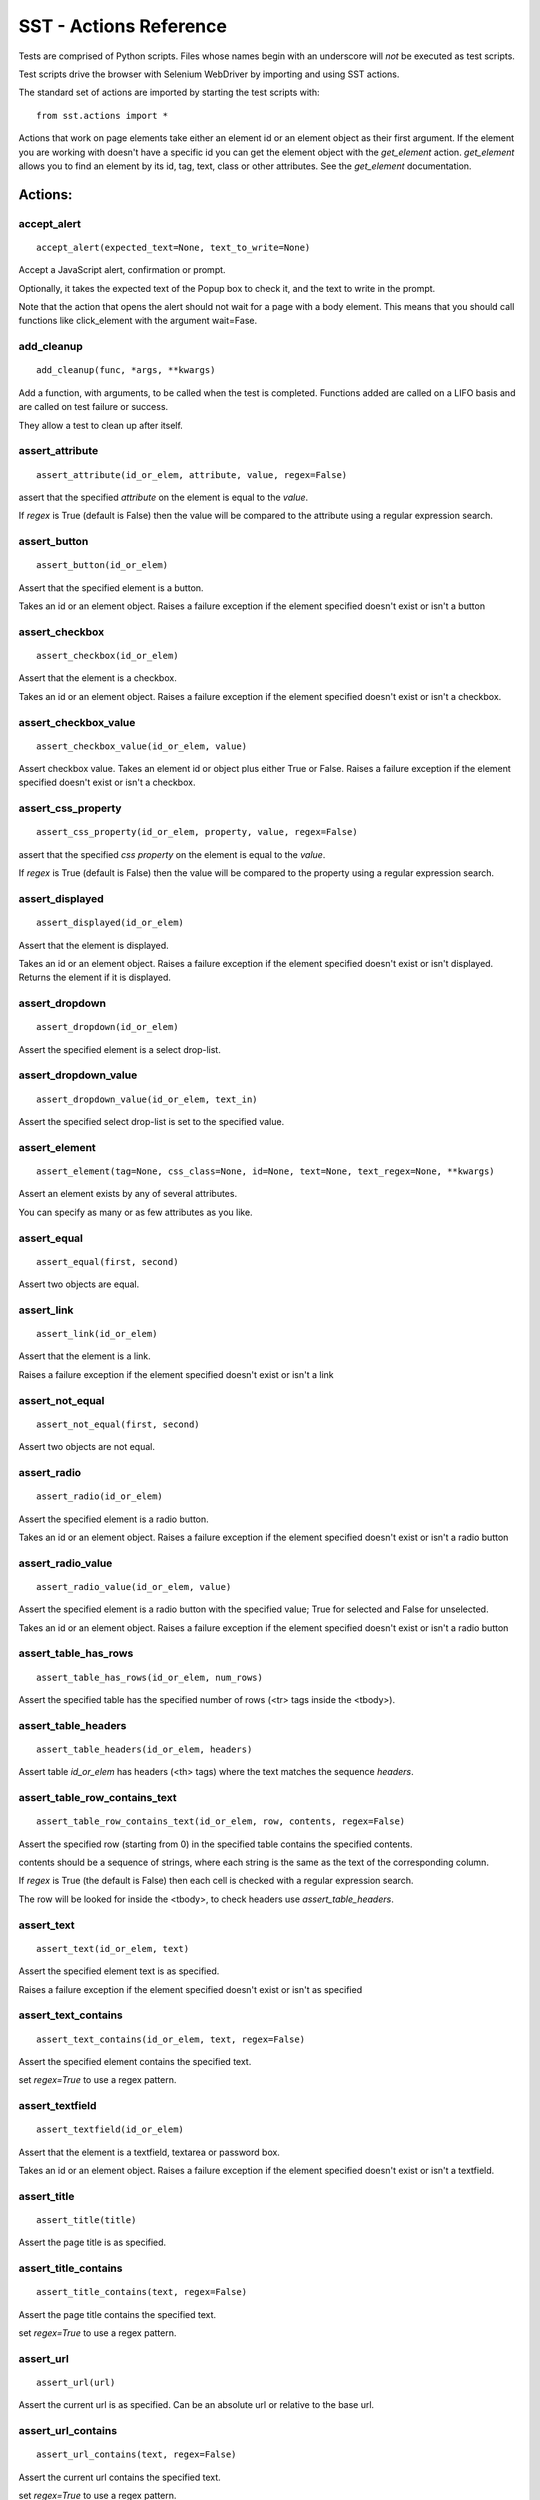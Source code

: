 
=========================
 SST - Actions Reference
=========================

Tests are comprised of Python scripts. Files whose names begin with an
underscore will *not* be executed as test scripts.

Test scripts drive the browser with Selenium WebDriver by importing and
using SST actions.

The standard set of actions are imported by starting the test scripts with::

    from sst.actions import *


Actions that work on page elements take either an element id or an
element object as their first argument. If the element you are working with
doesn't have a specific id you can get the element object with the
`get_element` action. `get_element` allows you to find an element by its
id, tag, text, class or other attributes. See the `get_element` documentation.


----------------
    Actions:
----------------



accept_alert
------------

::

   accept_alert(expected_text=None, text_to_write=None)

Accept a JavaScript alert, confirmation or prompt.

Optionally, it takes the expected text of the Popup box to check it,
and the text to write in the prompt.

Note that the action that opens the alert should not wait for a page with
a body element. This means that you should call functions like
click_element with the argument wait=Fase.

add_cleanup
-----------

::

   add_cleanup(func, *args, **kwargs)

Add a function, with arguments, to be called when the test is
completed. Functions added are called on a LIFO basis and are
called on test failure or success.

They allow a test to clean up after itself.


assert_attribute
----------------

::

   assert_attribute(id_or_elem, attribute, value, regex=False)

assert that the specified `attribute` on the element is equal to the
`value`.

If `regex` is True (default is False) then the value will be compared to
the attribute using a regular expression search.


assert_button
-------------

::

   assert_button(id_or_elem)

Assert that the specified element is a button.

Takes an id or an element object.
Raises a failure exception if the element specified doesn't exist or isn't
a button

assert_checkbox
---------------

::

   assert_checkbox(id_or_elem)

Assert that the element is a checkbox.

Takes an id or an element object.
Raises a failure exception if the element specified doesn't exist or isn't
a checkbox.

assert_checkbox_value
---------------------

::

   assert_checkbox_value(id_or_elem, value)

Assert checkbox value. Takes an element id or object plus either True or
False. Raises a failure exception if the element specified doesn't exist
or isn't a checkbox.

assert_css_property
-------------------

::

   assert_css_property(id_or_elem, property, value, regex=False)

assert that the specified `css property` on the element is equal to the
`value`.

If `regex` is True (default is False) then the value will be compared to
the property using a regular expression search.


assert_displayed
----------------

::

   assert_displayed(id_or_elem)

Assert that the element is displayed.

Takes an id or an element object.
Raises a failure exception if the element specified doesn't exist or isn't
displayed. Returns the element if it is displayed.

assert_dropdown
---------------

::

   assert_dropdown(id_or_elem)

Assert the specified element is a select drop-list.

assert_dropdown_value
---------------------

::

   assert_dropdown_value(id_or_elem, text_in)

Assert the specified select drop-list is set to the specified value.

assert_element
--------------

::

   assert_element(tag=None, css_class=None, id=None, text=None, text_regex=None, **kwargs)

Assert an element exists by any of several attributes.

You can specify as many or as few attributes as you like.

assert_equal
------------

::

   assert_equal(first, second)

Assert two objects are equal.

assert_link
-----------

::

   assert_link(id_or_elem)

Assert that the element is a link.

Raises a failure exception if the element specified doesn't exist or
isn't a link

assert_not_equal
----------------

::

   assert_not_equal(first, second)

Assert two objects are not equal.

assert_radio
------------

::

   assert_radio(id_or_elem)

Assert the specified element is a radio button.

Takes an id or an element object.
Raises a failure exception if the element specified doesn't exist or isn't
a radio button

assert_radio_value
------------------

::

   assert_radio_value(id_or_elem, value)

Assert the specified element is a radio button with the specified value;
True for selected and False for unselected.

Takes an id or an element object.
Raises a failure exception if the element specified doesn't exist or isn't
a radio button

assert_table_has_rows
---------------------

::

   assert_table_has_rows(id_or_elem, num_rows)

Assert the specified table has the specified number of rows (<tr> tags
inside the <tbody>).


assert_table_headers
--------------------

::

   assert_table_headers(id_or_elem, headers)

Assert table `id_or_elem` has headers (<th> tags) where the text matches
the sequence `headers`.


assert_table_row_contains_text
------------------------------

::

   assert_table_row_contains_text(id_or_elem, row, contents, regex=False)

Assert the specified row (starting from 0) in the specified table
contains the specified contents.

contents should be a sequence of strings, where each string is the same
as the text of the corresponding column.

If `regex` is True (the default is False) then each cell is checked
with a regular expression search.

The row will be looked for inside the <tbody>, to check headers use
`assert_table_headers`.


assert_text
-----------

::

   assert_text(id_or_elem, text)

Assert the specified element text is as specified.

Raises a failure exception if the element specified doesn't exist or isn't
as specified

assert_text_contains
--------------------

::

   assert_text_contains(id_or_elem, text, regex=False)

Assert the specified element contains the specified text.

set `regex=True` to use a regex pattern.

assert_textfield
----------------

::

   assert_textfield(id_or_elem)

Assert that the element is a textfield, textarea or password box.

Takes an id or an element object.
Raises a failure exception if the element specified doesn't exist
or isn't a textfield.

assert_title
------------

::

   assert_title(title)

Assert the page title is as specified.

assert_title_contains
---------------------

::

   assert_title_contains(text, regex=False)

Assert the page title contains the specified text.

set `regex=True` to use a regex pattern.

assert_url
----------

::

   assert_url(url)

Assert the current url is as specified. Can be an absolute url or
relative to the base url.

assert_url_contains
-------------------

::

   assert_url_contains(text, regex=False)

Assert the current url contains the specified text.

set `regex=True` to use a regex pattern.

check_flags
-----------

::

   check_flags(*args)

A test will only run if all the flags passed to this action were supplied
at the command line. If a required flag is missing the test is skipped.

Flags are case-insensitive.


clear_cookies
-------------

::

   clear_cookies()

Clear the cookies of current session.

click_button
------------

::

   click_button(id_or_elem, wait=True)

Click the specified button.

By default this action will wait until a page with a body element is
available after the click. You can switch off this behaviour by passing
`wait=False`.

click_element
-------------

::

   click_element(id_or_elem, wait=True)

Click on an element of any kind not specific to links or buttons.

By default this action will wait until a page with a body element is
available after the click. You can switch off this behaviour by passing
`wait=False`.

click_link
----------

::

   click_link(id_or_elem, check=False, wait=True)

Click the specified link. As some links do redirects the location you end
up at is not checked by default. If you pass in `check=True` then this
action asserts that the resulting url is the link url.

By default this action will wait until a page with a body element is
available after the click. You can switch off this behaviour by passing
`wait=False`.

close_window
------------

::

   close_window()

Closes the current window 

debug
-----

::

   debug()

Start the debugger, a shortcut for `pdb.set_trace()`.

dismiss_alert
-------------

::

   dismiss_alert(expected_text=None, text_to_write=None)

Dismiss a JavaScript alert.

Optionally, it takes the expected text of the Popup box to check it.,
and the text to write in the prompt.

Note that the action that opens the alert should not wait for a page with
a body element. This means that you should call functions like
click_element with the argument wait=Fase.

end_test
--------

::

   end_test()

If called it ends the test. Can be used conditionally to exit a
test under certain conditions.

execute_script
--------------

::

   execute_script(script, *args)

Executes JavaScript in the context of the currently selected
frame or window.

Within the script, use `document` to refer to the current document.

For example::

    execute_script('document.title = "New Title"')

args will be made available to the script if given.


exists_element
--------------

::

   exists_element(tag=None, css_class=None, id=None, text=None, text_regex=None, **kwargs)

This function will find if an element exists by any of several
attributes. It returns True if the element is found or False
if it can't be found.

You can specify as many or as few attributes as you like.

fails
-----

::

   fails(action, *args, **kwargs)

This action is particularly useful for *testing* other actions, by
checking that they fail when they should do. `fails` takes a function
(usually an action) and any arguments and keyword arguments to call the
function with. If calling the function raises an AssertionError then
`fails` succeeds. If the function does *not* raise an AssertionError then
this action raises the appropriate failure exception. Alll other
exceptions will be propagated normally.

get_argument
------------

::

   get_argument(name, default=default)

Get an argument from the one the test was called with.

A test is called with arguments when it is executed by
the `run_test`. You can optionally provide a default value
that will be used if the argument is not set. If you don't
provide a default value and the argument is missing an
exception will be raised.

get_base_url
------------

::

   get_base_url()

Return the base url used by `go_to`.

get_cookies
-----------

::

   get_cookies()

Gets the cookies of current session (set of dicts).

get_current_url
---------------

::

   get_current_url()

Gets the URL of the current page.

get_element
-----------

::

   get_element(tag=None, css_class=None, id=None, text=None, text_regex=None, **kwargs)

This function will find and return an element by any of several
attributes. If the element cannot be found from the attributes you
provide, or the attributes match more than one element, the call will fail
with an exception.

Finding elements is useful for checking that the element exists, and also
for passing to other actions that work with element objects.

You can specify as many or as few attributes as you like, so long as they
uniquely identify one element.

`text_regex` finds elements by doing a regular expression search against
the text of elements. It cannot be used in conjunction with the `text`
argument and cannot be the *only* argument to find elements.

get_element_by_css
------------------

::

   get_element_by_css(selector)

Find an element by css selector.

get_element_by_xpath
--------------------

::

   get_element_by_xpath(selector)

Find an element by xpath.

get_element_source
------------------

::

   get_element_source(id_or_elem)

Gets the innerHTML source of an element.

get_elements
------------

::

   get_elements(tag=None, css_class=None, id=None, text=None, text_regex=None, **kwargs)

This function will find and return all matching elements by any of several
attributes. If the elements cannot be found from the attributes you
provide, the call will fail with an exception.

You can specify as many or as few attributes as you like.

`text_regex` finds elements by doing a regular expression search against
the text of elements. It cannot be used in conjunction with the `text`
argument and cannot be the *only* argument to find elements.

get_elements_by_css
-------------------

::

   get_elements_by_css(selector)

Find all elements that match a css selector.

get_elements_by_xpath
---------------------

::

   get_elements_by_xpath(selector)

Find all elements that match an xpath.

get_link_url
------------

::

   get_link_url(id_or_elem)

Return the URL from a link.

get_page_source
---------------

::

   get_page_source()

Gets the source of the current page.

go_back
-------

::

   go_back(wait=True)

Go one step backward in the browser history.

By default this action will wait until a page with a body element is
available after the click. You can switch off this behaviour by passing
`wait=False`.

go_to
-----

::

   go_to(url='', wait=True)

Go to a specific URL. If the url provided is a relative url it will be added
to the base url. You can change the base url for the test with
`set_base_url`.

By default this action will wait until a page with a body element is
available after the click. You can switch off this behaviour by passing
`wait=False`.

refresh
-------

::

   refresh(wait=True)

Refresh the current page.

By default this action will wait until a page with a body element is
available after the click. You can switch off this behaviour by passing
`wait=False`.

reset_base_url
--------------

::

   reset_base_url()

Restore the base url to the default. This is called automatically for
you when a test script completes.

run_test
--------

::

   run_test(name, **kwargs)

Execute a named test, with the specified arguments.

Arguments can be retrieved by the test with `get_argument`.

The `name` is the test file name without the '.py'.

You can specify tests in an alternative directory with
relative path syntax. e.g.::

    run_test('subdir/foo', spam='eggs')

Tests can return a result by setting the name `RESULT`
in the test.

Tests are executed with the same browser (and browser
session) as the test calling `test_run`. This includes
whether or not Javascript is enabled.

Before the test is called the timeout and base url are
reset, but will be restored to their orginal value
when `run_test` returns.

set_base_url
------------

::

   set_base_url(url)

Set the url used for relative arguments to the `go_to` action.

set_checkbox_value
------------------

::

   set_checkbox_value(id_or_elem, new_value)

Set a checkbox to a specific value, either True or False. Raises a failure
exception if the element specified doesn't exist or isn't a checkbox.

set_dropdown_value
------------------

::

   set_dropdown_value(id_or_elem, text=None, value=None)

Set the select drop-list to a text or value specified.

set_radio_value
---------------

::

   set_radio_value(id_or_elem)

Select the specified radio button.

set_wait_timeout
----------------

::

   set_wait_timeout(timeout, poll=None)

Set the timeout, in seconds, used by `wait_for`. The default at the start of
a test is always 10 seconds.

The optional second argument, is how long (in seconds) `wait_for` should
wait in between checking its condition (the poll frequency). The default
at the start of a test is always 0.1 seconds.

simulate_keys
-------------

::

   simulate_keys(id_or_elem, key_to_press)

Simulate key sent to specified element.
(available keys located in `selenium/webdriver/common/keys.py`)

e.g.::

    simulate_keys('text_1', 'BACK_SPACE')



skip
----

::

   skip(reason='')

Skip the test. Unlike `end_test` a skipped test will be reported
as a skip rather than a pass.

sleep
-----

::

   sleep(secs)

Delay execution for a given number of seconds. The argument may be a
floating point number for subsecond precision.

start
-----

::

   start(browser_type=None, browser_version='', browser_platform='ANY', session_name='', javascript_disabled=False, assume_trusted_cert_issuer=False, webdriver_remote=None)

Starts Browser with a new session. Called for you at
the start of each test script.

stop
----

::

   stop()

Stops Firefox and ends the browser session. Called automatically for you at
the end of each test script.

switch_to_frame
---------------

::

   switch_to_frame(index_or_name=None)

Switch focus to the specified frame (by index or name).

if no frame is given, switch focus to the default content frame.

switch_to_window
----------------

::

   switch_to_window(index_or_name=None)

Switch focus to the specified window (by index or name).

if no window is given, switch focus to the default window.

take_screenshot
---------------

::

   take_screenshot(filename='screenshot.png')

Takes a screenshot of the browser window. Called automatically on failures
when running in `-s` mode.

toggle_checkbox
---------------

::

   toggle_checkbox(id_or_elem)

Toggle the checkbox value. Takes an element id or object. Raises a failure
exception if the element specified doesn't exist or isn't a checkbox.

wait_for
--------

::

   wait_for(condition, *args, **kwargs)

Wait for an action to pass. Useful for checking the results of actions
that may take some time to complete.

This action takes a condition function and any arguments it should be
called with. The condition function can either be an action or a function
that returns True for success and False for failure. For example::

    wait_for(assert_title, 'Some page title')

If the specified condition does not become true within 10 seconds then
`wait_for` fails.

You can set the timeout for `wait_for` by calling `set_wait_timeout`.

wait_for_and_refresh
--------------------

::

   wait_for_and_refresh(condition, *args, **kwargs)

Wait for an action to pass. Useful for checking the results of actions
that may take some time to complete. The difference to wait_for() is, that
wait_for_and_refresh() refresh the current page with refresh() after every
condition check.

This action takes a condition function and any arguments it should be
called with. The condition function can either be an action or a function
that returns True for success and False for failure. For example::

    wait_for_and_refresh(assert_title, 'Some page title')

If the specified condition does not become true within 10 seconds then
`wait_for_and_refresh` fails.

You can set the timeout for `wait_for_and_refresh` by calling `set_wait_timeout`.


write_textfield
---------------

::

   write_textfield(id_or_elem, new_text, check=True, clear=True)

Set the specified text into the textfield. If the text fails to write (the
textfield contents after writing are different to the specified text) this
function will fail. You can switch off the checking by passing
`check=False`.  The field is cleared before written to. You can switch this
off by passing `clear=False`.

